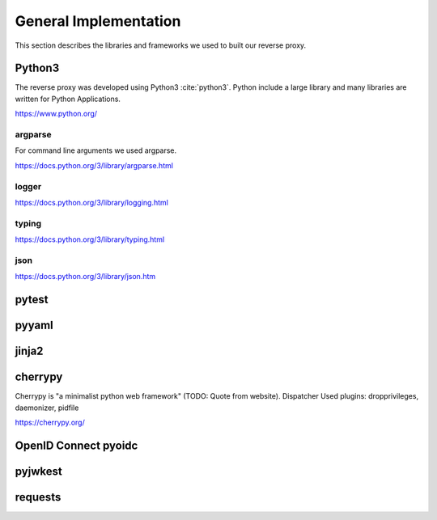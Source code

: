 .. _implementation_general:

General Implementation
=======================

This section describes the libraries and frameworks we used to built our reverse
proxy.

Python3
-------

The reverse proxy was developed using Python3 :cite:`python3`.
Python include a large library and many libraries are written for Python Applications.

https://www.python.org/

argparse
^^^^^^^^^^^

For command line arguments we used argparse.

https://docs.python.org/3/library/argparse.html

logger
^^^^^^^^^^^

https://docs.python.org/3/library/logging.html


typing
^^^^^^^^^^^


https://docs.python.org/3/library/typing.html




json
^^^^^^^^^^^

https://docs.python.org/3/library/json.htm


pytest
------

pyyaml
------


jinja2
-------

cherrypy
--------

Cherrypy is "a minimalist python web framework" (TODO: Quote from website).
Dispatcher
Used plugins: dropprivileges, daemonizer, pidfile

https://cherrypy.org/

OpenID Connect pyoidc
---------------------

pyjwkest
----------------------

requests
--------


